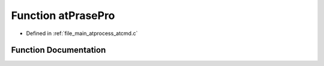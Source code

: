 .. _exhale_function_atcmd_8c_1a8cd5b6f8aaed9b0e63d0db82a95b69a8:

Function atPrasePro
===================

- Defined in :ref:`file_main_atprocess_atcmd.c`


Function Documentation
----------------------


.. doxygenfunction:: atPrasePro(void *)
